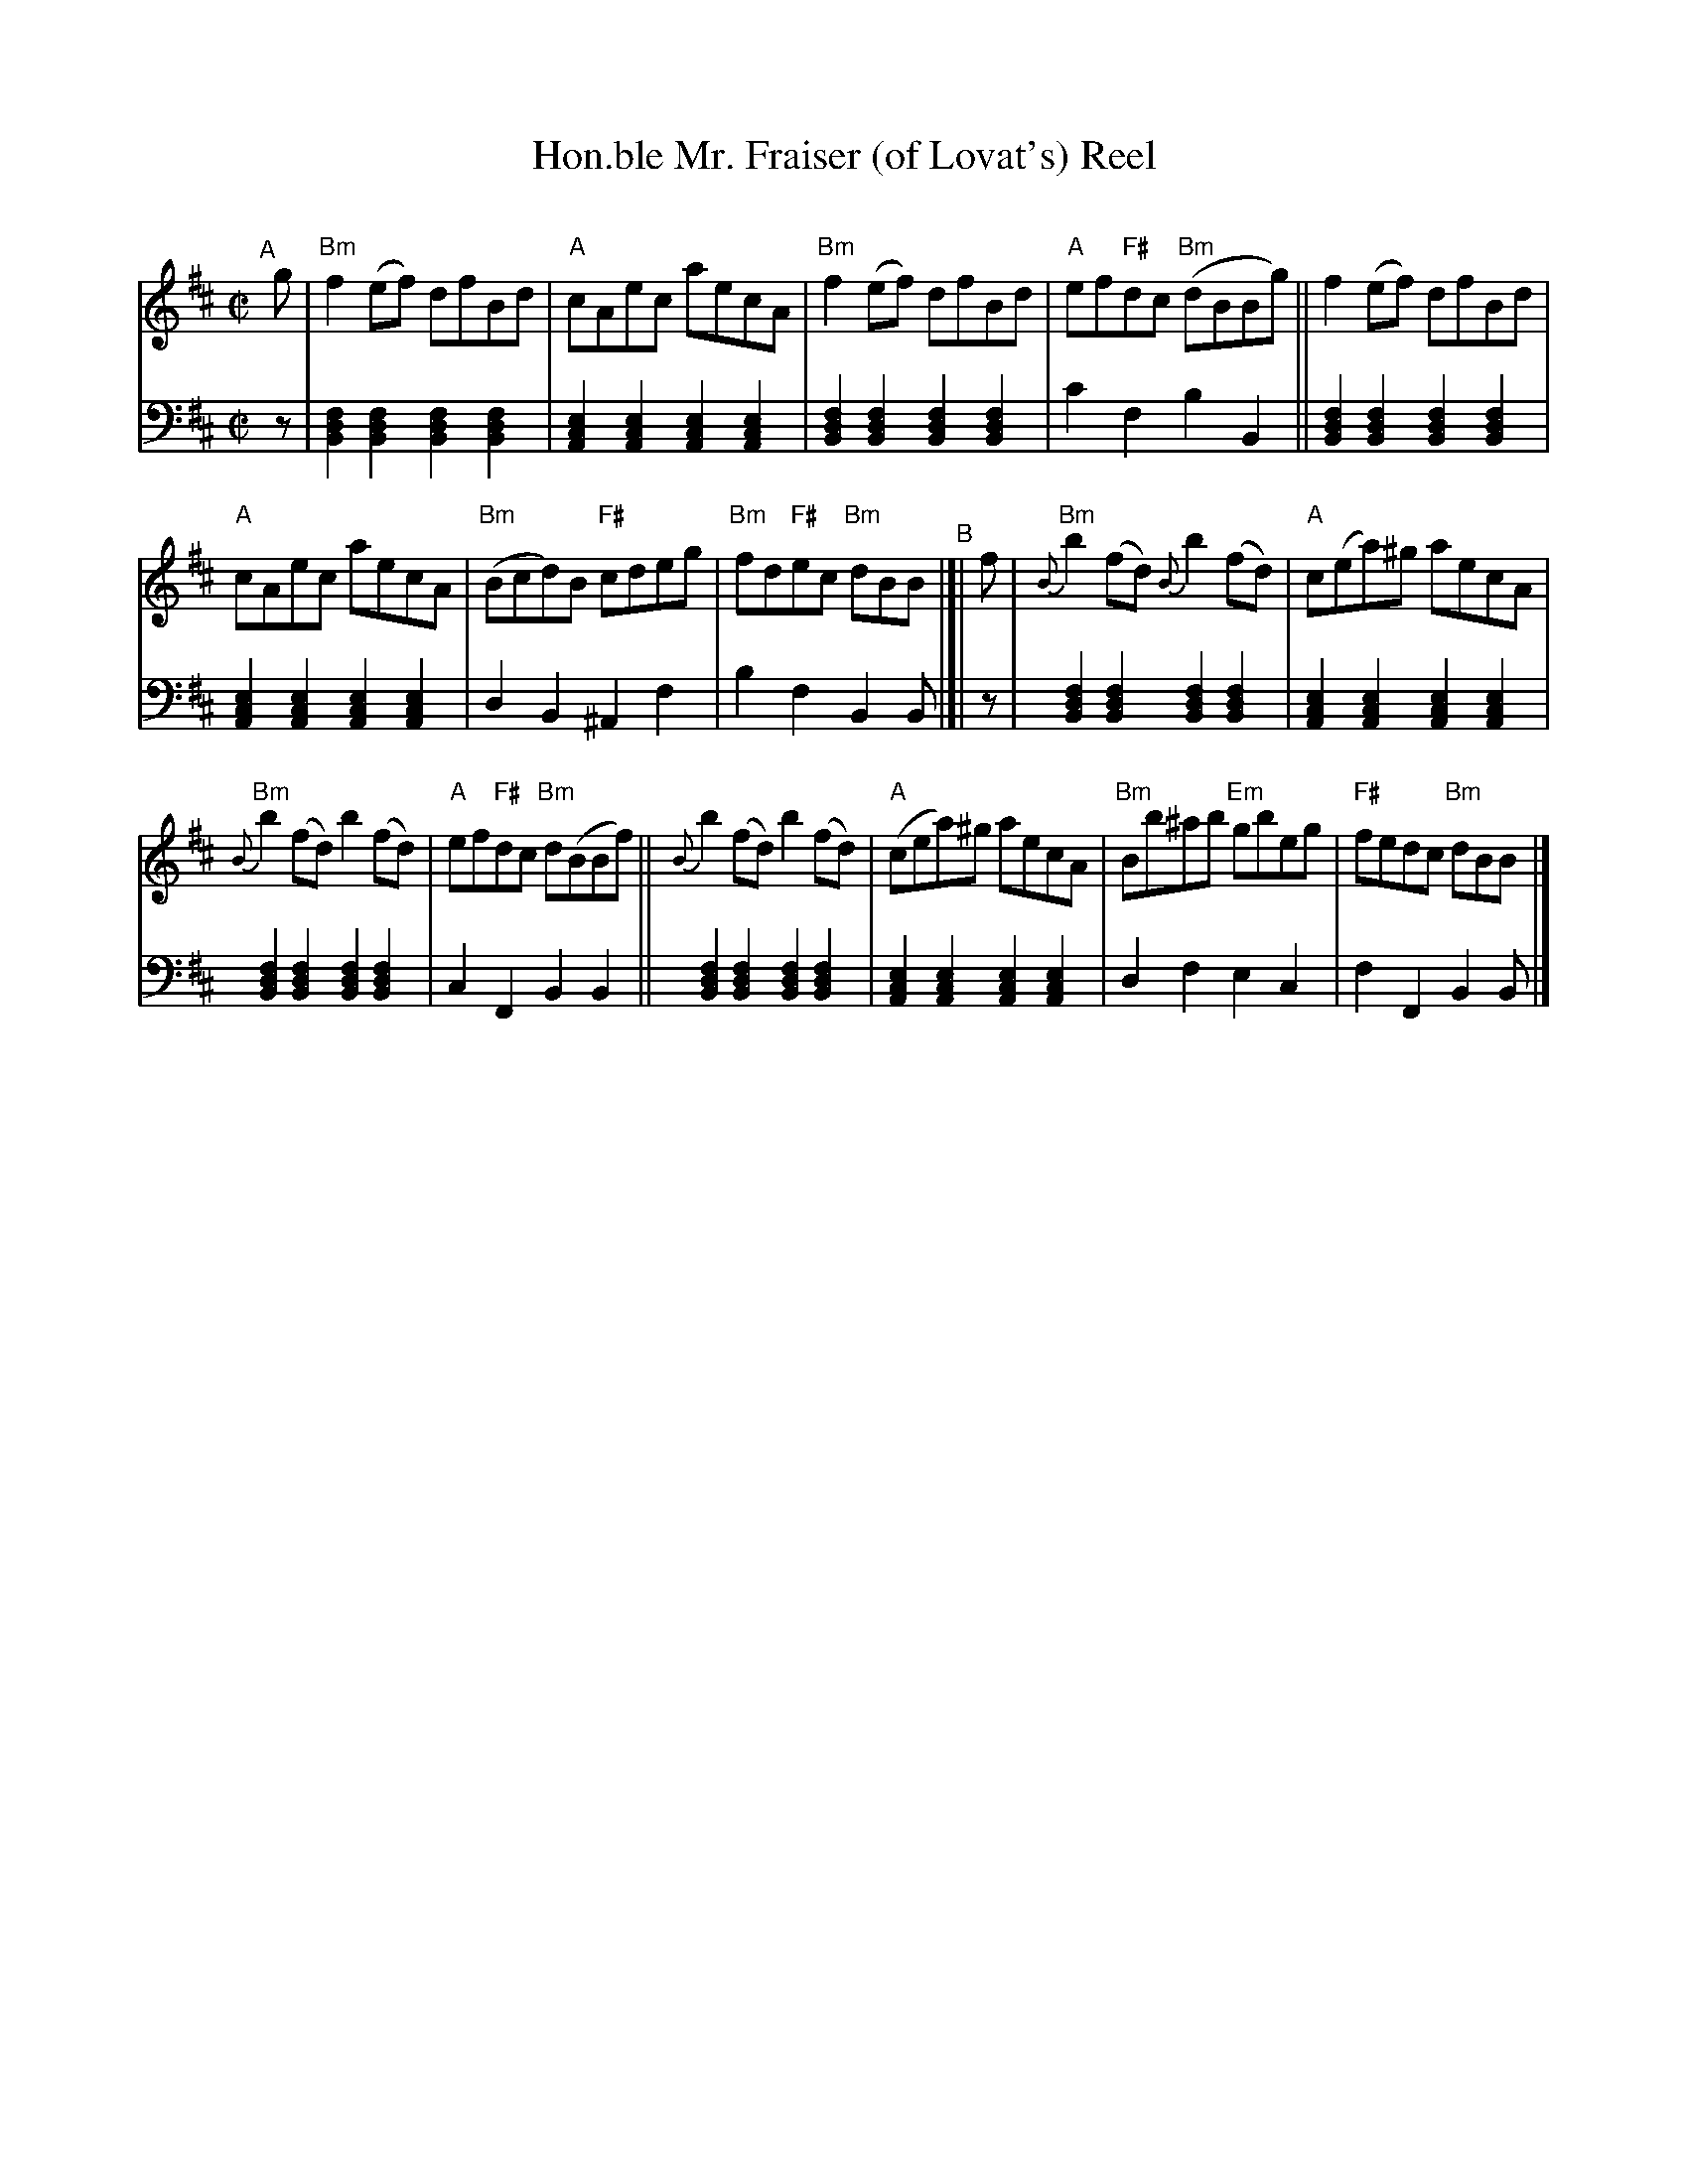 X: 1
T: Hon.ble Mr. Fraiser (of Lovat's) Reel
C:
R: reel
S: handout for Mari Black online session 2022-2-6 (www.mariblack.com)
Z: 2022 John Chambers <jc:trillian.mit.edu>
M: C|
L: 1/8
K: Bm
# = = = = = = = = = =
V: 1 staves=2
"^A"[|] g |\
"Bm"f2(ef) dfBd | "A"cAec aecA | "Bm"f2(ef) dfBd | "A"ef"F#"dc ("Bm"dBBg) || f2(ef) dfBd |
"A"cAec aecA | ("Bm"Bcd)B "F#"cdeg | "Bm"fd"F#"ec "Bm"dBB "^B"|[| f | "Bm"{B}b2(fd) {B}b2(fd) | "A"c(ea)^g aecA |
"Bm"{B}b2(fd) b2(fd) | "A"ef"F#"dc "Bm"d(BBf) || {B}b2(fd) b2(fd) | ("A"cea)^g aecA | "Bm"Bb^ab "Em"gbeg | "F#"fedc "Bm"dBB |]
# = = = = = = = = = =
V: 2 clef=bass middle=d
z |\
[B2d2f2][B2d2f2] [B2d2f2][B2d2f2] | [A2c2e2][A2c2e2] [A2c2e2][A2c2e2] |\
[B2d2f2][B2d2f2] [B2d2f2][B2d2f2] | c'2f2 b2B2 ||\
[B2d2f2][B2d2f2] [B2d2f2][B2d2f2] | [A2c2e2][A2c2e2] [A2c2e2][A2c2e2] |\
d2B2 ^A2f2 |  b2f2 B2B |[| z |\
[B2d2f2][B2d2f2] [B2d2f2][B2d2f2] | [A2c2e2][A2c2e2] [A2c2e2][A2c2e2] |
[B2d2f2][B2d2f2] [B2d2f2][B2d2f2] | c2F2 B2B2 ||\
[B2d2f2][B2d2f2] [B2d2f2][B2d2f2] | [A2c2e2][A2c2e2] [A2c2e2][A2c2e2] |\
 d2f2 e2c2 | f2F2 B2B |]
